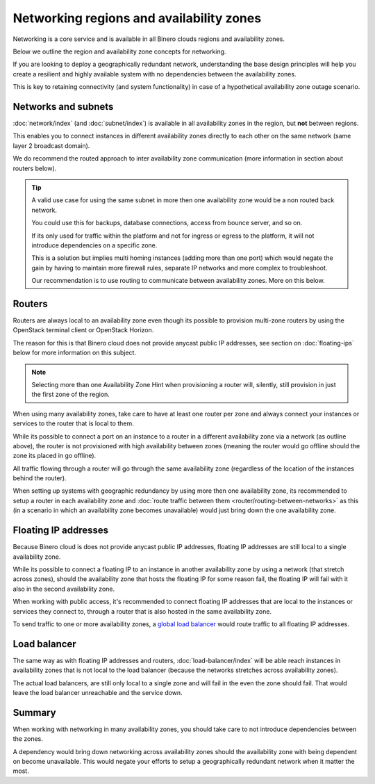 =========================================
Networking regions and availability zones
=========================================

Networking is a core service and is available in all Binero clouds regions and
availability zones.

Below we outline the region and availability zone concepts for networking.

If you are looking to deploy a geographically redundant network, understanding the base
design principles will help you create a resilient and highly available system with no
dependencies between the availability zones.

This is key to retaining connectivity (and system functionality) in case of a hypothetical
availability zone outage scenario.

Networks and subnets
--------------------

:doc:`network/index` (and :doc:`subnet/index`) is available in all availability zones in the
region, but **not** between regions.

This enables you to connect instances in different availability zones directly to each other
on the same network (same layer 2 broadcast domain).

We do recommend the routed approach to inter availability zone communication (more
information in section about routers below). 

.. tip::

   A valid use case for using the same subnet in more then one availability zone would be a non
   routed back network.

   You could use this for backups, database connections, access from bounce server, and so on.

   If its only used for traffic within the platform and not for ingress or egress to the
   platform, it will not introduce dependencies on a specific zone.

   This is a solution but implies multi homing instances (adding more than one port) which would
   negate the gain by having to maintain more firewall rules, separate IP networks and more
   complex to troubleshoot.

   Our recommendation is to use routing to communicate between availability
   zones. More on this below.

Routers
-------

Routers are always local to an availability zone even though its possible to provision multi-zone
routers by using the OpenStack terminal client or OpenStack Horizon.

The reason for this is that Binero cloud does not provide anycast public IP addresses, see section
on :doc:`floating-ips` below for more information on this subject. 

.. note::

   Selecting more than one Availability Zone Hint when provisioning a router will, silently, still
   provision in just the first zone of the region.

When using many availability zones, take care to have at least one router per zone and
always connect your instances or services to the router that is local to them.

While its possible to connect a port on an instance to a router in a different availability zone via
a network (as outline above), the router is not provisioned with high availability between zones (meaning
the router would go offline should the zone its placed in go offline).

All traffic flowing through a router will go through the same availability zone (regardless of the
location of the instances behind the router).

When setting up systems with geographic redundancy by using more then one availability zone, its recommended
to setup a router in each availability zone and :doc:`route traffic between them <router/routing-between-networks>`
as this (in a scenario in which an availability zone becomes unavailable) would just bring down the one availability
zone.

Floating IP addresses
---------------------

Because Binero cloud is does not provide anycast public IP addresses, floating IP addresses are still
local to a single availability zone.

While its possible to connect a floating IP to an instance in another availability zone by using a network (that
stretch across zones), should the availability zone that hosts the floating IP for some reason fail, the floating
IP will fail with it also in the second availability zone. 

When working with public access, it's recommended to connect floating IP addresses that are local to the instances
or services they connect to, through a router that is also hosted in the same availability zone.

To send traffic to one or more availability zones, a `global load balancer </regions-and-availability-zones.html#global-load-balancing>`__
would route traffic to all floating IP addresses.

Load balancer
-------------

The same way as with floating IP addresses and routers, :doc:`load-balancer/index` will be able reach instances
in availability zones that is not local to the load balancer (because the networks stretches across availability
zones).

The actual load balancers, are still only local to a single zone and will fail in the even the zone
should fail. That would leave the load balancer unreachable and the service down.

Summary
-------

When working with networking in many availability zones, you should take care to not introduce dependencies
between the zones.

A dependency would bring down networking across availability zones should the availability zone with being
dependent on become unavailable. This would negate your efforts to setup a geographically redundant network
when it matter the most.

..  seealso::

    - :doc:`/networking/router/index`
    - :doc:`/networking/floating-ips`
    - :doc:`/networking/load-balancer/index`
    - :doc:`/regions-and-availability-zones`

